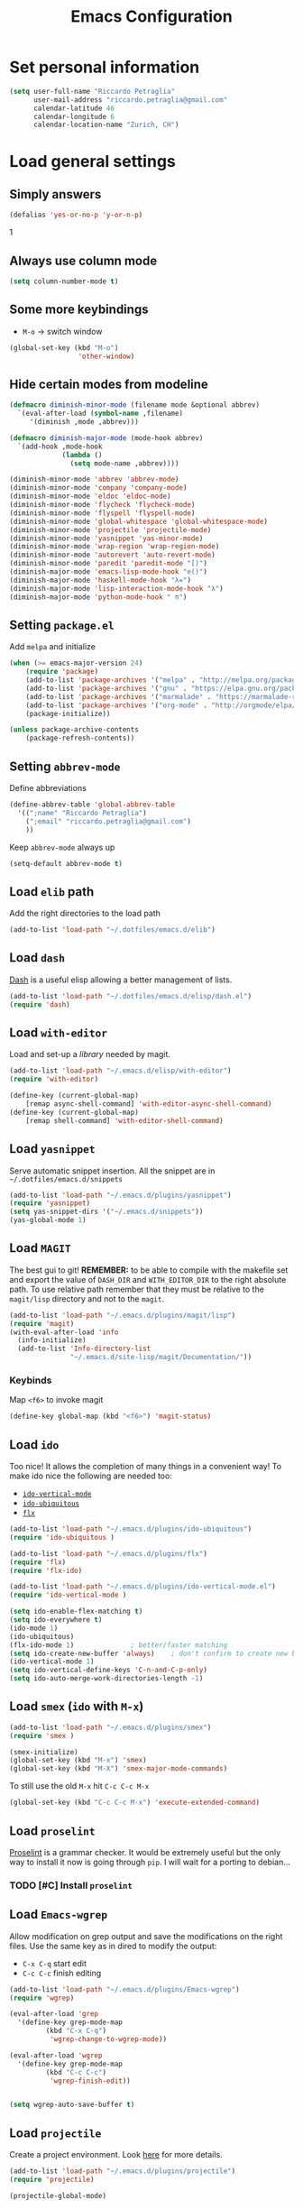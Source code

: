 #+TITLE: Emacs Configuration

* Set personal information
#+BEGIN_SRC emacs-lisp
  (setq user-full-name "Riccardo Petraglia"
        user-mail-address "riccardo.petraglia@gmail.com"
        calendar-latitude 46
        calendar-longitude 6
        calendar-location-name "Zurich, CH")
#+END_SRC

* Load general settings
** Simply answers
 #+BEGIN_SRC emacs-lisp
   (defalias 'yes-or-no-p 'y-or-n-p)
 #+END_SRC
1
** Always use column mode
   #+BEGIN_SRC emacs-lisp
     (setq column-number-mode t)
   #+END_SRC

** Some more keybindings
   - =M-o= → switch window

   #+BEGIN_SRC emacs-lisp
     (global-set-key (kbd "M-o")
                      'other-window)
   #+END_SRC

** Hide certain modes from modeline
   #+BEGIN_SRC emacs-lisp
     (defmacro diminish-minor-mode (filename mode &optional abbrev)
       `(eval-after-load (symbol-name ,filename)
          '(diminish ,mode ,abbrev)))

     (defmacro diminish-major-mode (mode-hook abbrev)
       `(add-hook ,mode-hook
                  (lambda ()
                    (setq mode-name ,abbrev))))

     (diminish-minor-mode 'abbrev 'abbrev-mode)
     (diminish-minor-mode 'company 'company-mode)
     (diminish-minor-mode 'eldoc 'eldoc-mode)
     (diminish-minor-mode 'flycheck 'flycheck-mode)
     (diminish-minor-mode 'flyspell 'flyspell-mode)
     (diminish-minor-mode 'global-whitespace 'global-whitespace-mode)
     (diminish-minor-mode 'projectile 'projectile-mode)
     (diminish-minor-mode 'yasnippet 'yas-minor-mode)
     (diminish-minor-mode 'wrap-region 'wrap-region-mode)
     (diminish-minor-mode 'autorevert 'auto-revert-mode)
     (diminish-minor-mode 'paredit 'paredit-mode "[)")
     (diminish-major-mode 'emacs-lisp-mode-hook "e()")
     (diminish-major-mode 'haskell-mode-hook "λ=")
     (diminish-major-mode 'lisp-interaction-mode-hook "λ")
     (diminish-major-mode 'python-mode-hook " π")
   #+END_SRC

** Setting =package.el=
   Add =melpa= and initialize
   #+BEGIN_SRC emacs-lisp
     (when (>= emacs-major-version 24)
         (require 'package)
         (add-to-list 'package-archives '("melpa" . "http://melpa.org/packages/") t)
         (add-to-list 'package-archives '("gnu" . "https://elpa.gnu.org/packages/") t)
         (add-to-list 'package-archives '("marmalade" . "https://marmalade-repo.org/packages/") t)
         (add-to-list 'package-archives '("org-mode" . "http://orgmode/elpa/") t)
         (package-initialize))

     (unless package-archive-contents
         (package-refresh-contents))
   #+END_SRC

** Setting =abbrev-mode=
   Define abbreviations
   #+BEGIN_SRC emacs-lisp
     (define-abbrev-table 'global-abbrev-table
       '((";name" "Riccardo Petraglia")
         (";email" "riccardo.petraglia@gmail.com")
         ))
   #+END_SRC

   Keep =abbrev-mode= always up
   #+BEGIN_SRC emacs-lisp
     (setq-default abbrev-mode t)
   #+END_SRC

** Load =elib= path
  Add the right directories to the load path
  #+BEGIN_SRC emacs-lisp
  (add-to-list 'load-path "~/.dotfiles/emacs.d/elib")
  #+END_SRC

** Load =dash=
   [[https://github.com/magnars/dash.el][Dash]] is a useful elisp allowing a better management of lists.

   #+BEGIN_SRC emacs-lisp
     (add-to-list 'load-path "~/.dotfiles/emacs.d/elisp/dash.el")
     (require 'dash)
   #+END_SRC

** Load =with-editor=
   Load and set-up a [[git@github.com:magit/with-editor.git][library]] needed by magit.
   #+BEGIN_SRC emacs-lisp
     (add-to-list 'load-path "~/.emacs.d/elisp/with-editor")
     (require 'with-editor)

     (define-key (current-global-map)
         [remap async-shell-command] 'with-editor-async-shell-command)
     (define-key (current-global-map)
         [remap shell-command] 'with-editor-shell-command)
   #+END_SRC

** Load =yasnippet=
   Serve automatic snippet insertion.
   All the snippet are in =~/.dotfiles/emacs.d/snippets=

   #+BEGIN_SRC emacs-lisp
     (add-to-list 'load-path "~/.emacs.d/plugins/yasnippet")
     (require 'yasnippet)
     (setq yas-snippet-dirs '("~/.emacs.d/snippets"))
     (yas-global-mode 1)
   #+END_SRC

** Load =MAGIT=
   The best gui to git!
   *REMEMBER:* to be able to compile with the makefile set and export
   the value of =DASH_DIR= and =WITH_EDITOR_DIR= to the right absolute
   path. To use relative path remember that they must be relative to
   the =magit/lisp= directory and not to the =magit=.

   #+BEGIN_SRC emacs-lisp
     (add-to-list 'load-path "~/.emacs.d/plugins/magit/lisp")
     (require 'magit)
     (with-eval-after-load 'info
       (info-initialize)
       (add-to-list 'Info-directory-list
                    "~/.emacs.d/site-lisp/magit/Documentation/"))
   #+END_SRC

*** Keybinds
    Map =<f6>= to invoke magit
    #+BEGIN_SRC emacs-lisp
      (define-key global-map (kbd "<f6>") 'magit-status)
    #+END_SRC

** Load =ido=
   Too nice! It allows the completion of many things in a convenient
   way!
   To make ido nice the following are needed too:
   - [[https://github.com/creichert/ido-vertical-mode.el][=ido-vertical-mode=]]
   - [[https://github.com/DarwinAwardWinner/ido-ubiquitous][=ido-ubiquitous=]]
   - [[https://github.com/lewang/flx][=flx=]]

   #+BEGIN_SRC emacs-lisp
     (add-to-list 'load-path "~/.emacs.d/plugins/ido-ubiquitous")
     (require 'ido-ubiquitous )

     (add-to-list 'load-path "~/.emacs.d/plugins/flx")
     (require 'flx)
     (require 'flx-ido)

     (add-to-list 'load-path "~/.emacs.d/plugins/ido-vertical-mode.el")
     (require 'ido-vertical-mode )

     (setq ido-enable-flex-matching t)
     (setq ido-everywhere t)
     (ido-mode 1)
     (ido-ubiquitous)
     (flx-ido-mode 1)              ; better/faster matching
     (setq ido-create-new-buffer 'always)    ; don't confirm to create new buffers
     (ido-vertical-mode 1)
     (setq ido-vertical-define-keys 'C-n-and-C-p-only)
     (setq ido-auto-merge-work-directories-length -1)
   #+END_SRC

** Load =smex= (=ido= with =M-x=)
   #+BEGIN_SRC emacs-lisp
     (add-to-list 'load-path "~/.emacs.d/plugins/smex")
     (require 'smex )

     (smex-initialize)
     (global-set-key (kbd "M-x") 'smex)
     (global-set-key (kbd "M-X") 'smex-major-mode-commands)
   #+END_SRC

   To still use the old =M-x= hit =C-c C-c M-x=
   #+BEGIN_SRC emacs-lisp
     (global-set-key (kbd "C-c C-c M-x") 'execute-extended-command)
   #+END_SRC

** Load =proselint=
   [[http://proselint.com/][Proselint]] is a grammar checker. It would be extremely useful but
   the only way to install it now is going through =pip=. I will wait
   for a porting to debian...
*** TODO [#C] Install =proselint=

** Load =Emacs-wgrep=
   Allow modification on grep output and save the modifications on the
   right files. Use the same key as in dired to modify the output:
   - =C-x C-q= start edit
   - =C-c C-c= finish editing

   #+BEGIN_SRC emacs-lisp
     (add-to-list 'load-path "~/.emacs.d/plugins/Emacs-wgrep")
     (require 'wgrep)

     (eval-after-load 'grep
       '(define-key grep-mode-map
              (kbd "C-x C-q")
               'wgrep-change-to-wgrep-mode))

     (eval-after-load 'wgrep
       '(define-key grep-mode-map
              (kbd "C-c C-c")
               'wgrep-finish-edit))


     (setq wgrep-auto-save-buffer t)
   #+END_SRC

** Load =projectile=
   Create a project environment. Look [[https://github.com/bbatsov/projectile][here]] for more details.
   #+BEGIN_SRC emacs-lisp
     (add-to-list 'load-path "~/.emacs.d/plugins/projectile")
     (require 'projectile)

     (projectile-global-mode)
   #+END_SRC

*** Load =persp-projectile=
    Allows management of multiple project within a single emacs
    To make [[https://github.com/bbatsov/persp-projectile][=persp-projectile=]] working, [[https://github.com/nex3/perspective-el][=perspective=]] is needed.

    Hit =C-x x p= to change between projects!
    #+BEGIN_SRC emacs-lisp
      (add-to-list 'load-path "~/.emacs.d/plugins/perspective-el")
      (require 'perspective)

      (add-to-list 'load-path "~/.emacs.d/plugins/persp-projectile")
      (persp-mode)
      (require 'persp-projectile)

      (define-key projectile-mode-map (kbd "C-x x p") 'projectile-persp-switch-project)

    #+END_SRC

** Install & Settings =Bookmark+=
   [[https:www.emacswiki.org/emacs/BookmarkPlus#toc1][Credits & guide]]
   #+BEGIN_SRC emacs-lisp
     (unless (package-installed-p 'bookmark+)
       (package-install 'bookmark+))
   #+END_SRC

** Install & Settings =company-mode=
   Company mode can be found [[http://company-mode.github.io/][here]].
   The following install it automatically
   #+BEGIN_SRC emacs-lisp
     (unless (package-installed-p 'company)
       (package-install 'company))

     (unless (package-installed-p 'company-quickhelp)
       (package-install 'company-quickhelp))
   #+END_SRC

   Use company everywhere on emacs!
   #+BEGIN_SRC emacs-lisp
     (add-hook 'after-init-hook 'global-company-mode)
     ;; Also load company-quickhelp
     (company-quickhelp-mode 1)
   #+END_SRC

   Add some default company-backend
   #+BEGIN_SRC emacs-lisp
     (setq company-backends
           '((company-files                ;files and directory
              company-keywords             ;keywords
              company-capf
              company-yasnippet)
             (company-abbrev company-dabbrev)))
   #+END_SRC

   I do not want to wait for completion
   #+BEGIN_SRC emacs-lisp
     (setq company-idle-delay 0)
   #+END_SRC

** Install & Settings =flycheck=
   Useful to check syntax on many languages
   /Rely on other software installed on the machine/
*** Automatic installation from melpa
    #+BEGIN_SRC emacs-lisp
;      (unless (package-installed-p 'flycheck)
;          (package-install 'flycheck))
    #+END_SRC

    Also install some nice addons
    #+BEGIN_SRC emacs-lisp
      (setq package-list '(flycheck-pos-tip flycheck-color-mode-line))

        (unless (package-installed-p 'flycheck-color-mode-line)
          (package-install 'flycheck-color-mode-line))
        (unless (package-installed-p 'flycheck-pos-tip)
          (package-install 'flycheck-pos-tip))
    #+END_SRC

*** Use it globally
    And load also the addons
    #+BEGIN_SRC emacs-lisp
      (add-hook 'after-init-hook #'global-flycheck-mode)

      ;; make the mode line unreadeble
      ;; (eval-after-load "flycheck"
      ;;     '(add-hook 'flycheck-mode-hook 'flycheck-color-mode-line-mode))

      (with-eval-after-load 'flycheck
          (flycheck-pos-tip-mode)
          )
    #+END_SRC

*** Set when checking the file
    #+BEGIN_SRC emacs-lisp
      (setq flycheck-check-syntax-automatically '(mode-enabled save newline idle-change))
      (setq flycheck-idle-change-delay 2)
    #+END_SRC

** Install & Settings =ipython-notebook=
   #+BEGIN_SRC emacs-lisp
       (unless (package-installed-p 'ein)
         (package-install 'ein))
       (unless (package-installed-p 'ein-mumamo)
         (package-install 'ein-mumamo))
   #+END_SRC
*** Load jedi integration
    #+BEGIN_SRC emacs-lisp
      (add-hook 'ein:connect-mode-hook 'ein:jedi-setup)
    #+END_SRC

** Load & Settings =show-paren-mode=
   This mode provide function that facilitates the understanding
   of parenthesis through highlighting the matching one.
   #+BEGIN_SRC emacs-lisp
     (show-paren-mode 1)
   #+END_SRC

   Set the color of the highlighting
   #+BEGIN_SRC emacs-lisp
     '(show-paren-match ((((class color) (background light)) (:background "cyan4"))))
   #+END_SRC

** Install & Settings =SX=
   #+BEGIN_SRC emacs-lisp
           (setq package-list '(sx))

             (unless (package-installed-p 'sx)
               (package-install 'sx))
   #+END_SRC

** Install & Settings =YAML-mode=
   Major mode for yaml format.
   A small description can be found [[https://www.emacswiki.org/emacs/YamlMode][here]].

   Install the mode!
   #+BEGIN_SRC emacs-lisp
     (unless (package-installed-p 'yaml-mode)
           (package-install 'yaml-mode))
   #+END_SRC
   Use it with yaml files
   #+BEGIN_SRC emacs-lisp
     (add-hook 'yaml-mode-hook
               (lambda ()
                 (define-key yaml-mode-map "\C-m" 'newline-and-indent)))
   #+END_SRC

* Utility functions
** Kill current buffer
   #+BEGIN_SRC emacs-lisp
   (defun myf/kill-current-buffer ()
     "Kill the current buffer without prompting."
     (interactive)
     (kill-buffer (current-buffer)))
   #+END_SRC

** Comment/uncomment smarter
   #+BEGIN_SRC emacs-lisp
   (defun myf/comment-or-uncomment-region-or-line ()
     "Comments or uncomments the region or the current line if there's no active region."
     (interactive)
     (let (beg end)
       (if (region-active-p)
           (setq beg (region-beginning) end (region-end))
         (setq beg (line-beginning-position) end (line-end-position)))
       (comment-or-uncomment-region beg end)))
   #+END_SRC
** Defining configs for many modes
*** Useful in many programming modes
	- =C-c M-;= comment the line if region is not selected
	- Use spaces instead of tabs (apparently do not create problems in
      =GNUMake-mode=

	#+BEGIN_SRC emacs-lisp
      (defun prog-mode-config ()
        "For use in many programming mode-hook."
        (local-set-key (kbd "C-c M-;") 'myf/comment-or-uncomment-region-or-line)
        (setq-default indent-tabs-mode nil))
	#+END_SRC

*** Useful in many text modes
    - Use spaces instead of tabs

    #+BEGIN_SRC emacs-lisp
      (defun text-mode-config ()
        "For use in many text mode-hook."
        (setq-default indent-tabs-mode nil))
    #+END_SRC

** Highlight uncommited changes
   Require the =diff-hl=. [[https://github.com/dgutov/diff-hl/][Here]] the git repo.
   #+BEGIN_SRC emacs-lisp
     (add-to-list 'load-path "~/.dotfiles/emacs.d/elisp/diff-hl")
     (require 'diff-hl)
   #+END_SRC

** Auto-entry =auto-mode-alist=
   #+BEGIN_SRC emacs-lisp
     (defun myf/add-auto-mode (mode &rest patterns)
       "Add entries to `auto-mode-alist' to use `MODE' for all given file `PATTERNS'."
       (dolist (pattern patterns)
         (add-to-list 'auto-mode-alist (cons pattern mode))))
   #+END_SRC
** Switch when opening other buffers
   #+BEGIN_SRC emacs-lisp
     (defun hrs/split-window-below-and-switch ()
       "Split the window horizontally, then switch to the new pane."
       (interactive)
       (split-window-below)
       (other-window 1))

     (defun hrs/split-window-right-and-switch ()
       "Split the window vertically, then switch to the new pane."
       (interactive)
       (split-window-right)
       (other-window 1))
   #+END_SRC

   Always switch when manually opening a new windows
   #+BEGIN_SRC emacs-lisp
     (global-set-key (kbd "C-x 2")
                     'hrs/split-window-below-and-switch)

     (global-set-key (kbd "C-x 3")
                     'hrs/split-window-right-and-switch)
   #+END_SRC

* UI Preferences
** The theme (Material)
   [[https://github.com/cpaulik/emacs-material-theme][Credits]]
*** Load the theme

   #+BEGIN_SRC emacs-lisp
     ;; Load Material
     (add-to-list 'load-path "~/.emacs.d/themes/emacs-material-theme")
     (add-to-list 'custom-theme-load-path "~/.emacs.d/themes/emacs-material-theme")
     ;; Load Solarized
     (add-to-list 'load-path "~/.emacs.d/themes/emacs-color-theme-solarized")
     (add-to-list 'custom-theme-load-path "~/.emacs.d/themes/emacs-color-theme-solarized")
     ;; Load hc-zenburn
     (add-to-list 'load-path "~/.emacs.d/themes/hc-zenburn-emacs")
     (add-to-list 'custom-theme-load-path "~/.emacs.d/themes/hc-zenburn-emacs")
     ;; Load zenburn
     (add-to-list 'load-path "~/.emacs.d/themes/zenburn-emacs")
     (add-to-list 'custom-theme-load-path "~/.emacs.d/themes/zenburn-emacs")
     ;; Load tomorrow...
     (add-to-list 'load-path "~/.emacs.d/themes/tomorrow-theme")
     (add-to-list 'custom-theme-load-path "~/.emacs.d/themes/tomorrow-theme")



     ;; Eventually load a theme
     (load-theme 'tomorrow-night-bright t)
   #+END_SRC

*** Set dark background always
    If want the theme in the terminal to be light, just change the
    last argument of =set-terminal-parameters= to "light". The same
    should work for the x11 framed vesion changing the value in the
    =set-frame-parameters=

    #+BEGIN_SRC emacs-lisp
      ;; (setq solarized-contrast 'high)
      ;; (setq solarized-visibility 'high)
      ;; (set-frame-parameter nil 'background-mode 'dark)
      ;; (set-terminal-parameter nil 'background-mode 'dark)
      ;; (enable-theme 'solarized)

      ;; Method 2
      ;; (add-hook 'after-make-frame-functions
      ;;                     (lambda (frame)
      ;;                       (let ((mode (if (display-graphic-p frame)
      ;;                                       'dark 'dark)))
      ;;                         (set-frame-parameter frame 'background-mode mode)
      ;;                         (set-terminal-parameter frame 'background-mode mode))
      ;;                       (enable-theme 'solarized)))

    #+END_SRC

** Highlight the current line
   =global-hl-line-mode= softly highlights the background color of the
   line containing point.
   #+BEGIN_SRC emacs-lisp
     (when window-system
       (global-hl-line-mode))
   #+END_SRC

** Powerline (not working in xterm)
*** Automatic installation from melpa
    #+BEGIN_SRC emacs-lisp
      ;; (unless (package-installed-p 'powerline)
      ;;     (package-install 'powerline))
    #+END_SRC

*** Use it only in window

   #+BEGIN_SRC emacs-lisp
     ;; (defun start-powerline ()
     ;;   ((require 'powerline)
     ;;    (powerline-default-theme)))

     ;; (add-hook 'after-make-frame-functions (lambda (frame)
     ;;                                         (when  (window-system frame) '((require 'powerline) (powerline-default-theme)))))

   #+END_SRC

** Smart Mode Line
   Nice and "smarter" than powerline
   [[https://github.com/Malabarba/smart-mode-line][Credits]]
*** Automatic installation from elpa
    #+BEGIN_SRC emacs-lisp
      (unless (package-installed-p 'smart-mode-line)
        (package-install 'smart-mode-line ))
    #+END_SRC

*** Use it everywhere
    #+BEGIN_SRC emacs-lisp
      (setq sml/no-confirm-load-theme t)
      (setq sml/theme 'respectful)
      (sml/setup)
    #+END_SRC

* dired
  Load up the assorted dired extensions
  - [[https://raw.githubusercontent.com/emacsmirror/emacswiki.org/master/dired%2B.el][=dired+=]]

  #+BEGIN_SRC emacs-lisp
  (require 'dired-x)
  (require 'dired+)
  #+END_SRC

  Always show details (the key =(= toggle this feature)
  #+BEGIN_SRC emacs-lisp
  (setq diredp-hide-details-initially-flag 'nil)
  (setq diredp-hide-details-propagate-flag 'nil)
  #+END_SRC

  Set the information to show in dired through the =ls= switches
  - =l=: Use the long listing format
  - =h=: Use human readable sizes
  - =v=: Sort numbers naturally
  - =A=: Almost all. Doesn't include "=.=" and "=..="

  #+BEGIN_SRC emacs-lisp
  (setq-default dired-listing-switches "-lhva")
  #+END_SRC

  Always copy directory recursiverly instead of asking every time
  #+BEGIN_SRC emacs-lisp
  (setq dired-recursive-copies 'always)
  #+END_SRC

  Ask before recursively /deleting/ a directory, though
  #+BEGIN_SRC emacs-lisp
  (setq dired-recursive-deletes 'top)
  #+END_SRC

** Use Omit Mode
   Set the file to omit with a regex
   #+BEGIN_SRC emacs-lisp
   (setq dired-omit-files "^\\..*\\|^#.*")
   #+END_SRC

   Load omit-mode always with dired
   #+BEGIN_SRC emacs-lisp
   (add-hook 'dired-mode-hook
             (lambda ()
	     (dired-omit-mode 1)
	     ))
   #+END_SRC

* Mail Client
** WARNINGS:
   - Require:
     1. gnutls-bin
     2. a recent version of mu4e

** Load Paths
   Load the mu path and sets general variable
   #+BEGIN_SRC emacs-lisp
     (add-to-list 'load-path "/opt/mu/mu4e")
     (require 'mu4e)
     (setq mu4e-mu-binary "/opt/mu/mu/mu")
     ;; also load the interface with org
     (require 'org-mu4e)
   #+END_SRC
*** Keybinds
    Map =<f7>= to invoke mu4e
    #+BEGIN_SRC emacs-lisp
      (define-key global-map (kbd "<f7>") 'mu4e)
    #+END_SRC

** General Settings
*** Set mu4e emacs-wide
    #+BEGIN_SRC emacs-lisp
      (setq mail-user-agent 'mu4e-user-agent)
    #+END_SRC
*** Set update interval and email alert
**** Install mu4e-alert if missing
    #+BEGIN_SRC emacs-lisp
      (unless (package-installed-p 'mu4e-alert)
        (package-install 'mu4e-alert ))
    #+END_SRC

**** Update indexing and fetching every 5 min
    #+BEGIN_SRC emacs-lisp
      (setq
        mu4e-get-mail-command "offlineimap"   ;; or fetchmail, or ...
        mu4e-update-interval 300)             ;; update every 5 minutes

      ;; Email alert
      (mu4e-alert-set-default-style 'libnotify)
      (add-hook 'after-init-hook #'mu4e-alert-enable-notifications)
    #+END_SRC

**** Only update about sensitive messages
    #+BEGIN_SRC emacs-lisp
      (setq mu4e-alert-interesting-mail-query
            (concat
             "flag:unread"
             " AND maildir:/INBOX"
      ))
    #+END_SRC

*** Set my mail addresses
     #+BEGIN_SRC emacs-lisp
       (setq mu4e-user-mail-address-list '("riccardo.petraglia@gmail.com"
                                            "riccardo.petraglia.work@gmail.com"
                                            "riccardo.petraglia@epfl.ch"
                                            "grhawk06@gmail.com"))
     #+END_SRC

*** Set header fields
    #+BEGIN_SRC emacs-lisp
      (setq mu4e-headers-fields '(  (:human-date       . 25)
                                    (:flags            .  6)
                                    (:from             . 22)
                                    (:maildir          . 25)
                                    (:thread-subject   . nil)
                                    ))
    #+END_SRC

*** Set common bookmarks
    #+BEGIN_SRC emacs-lisp
      (setq mu4e-bookmarks
        '( ("flag:unread AND maildir:/INBOX" "Unread messages"      ?u)
           ("date:today..now"                  "Today's messages"     ?t)
           ("date:7d..now"                     "Last 7 days"          ?w)
           ("mime:image/*"                     "Messages with images" ?p)))
    #+END_SRC
*** Send attachment with C-cC-a from dired
    #+BEGIN_SRC emacs-lisp
      (require 'gnus-dired)

      ;; make the `gnus-dired-mail-buffers' function also work on
      ;; message-mode derived modes, such as mu4e-compose-mode
      (defun gnus-dired-mail-buffers ()

        "Return a list of active message buffers."
          (let (buffers)

            (save-current-buffer
                    (dolist (buffer (buffer-list t))

                      (set-buffer buffer)

                      (when (and (derived-mode-p 'message-mode)

                                 (null message-sent-message-via))

                          (push (buffer-name buffer)
                                 buffers))))

                (nreverse buffers)))


      (setq gnus-dired-mail-mode 'mu4e-user-agent)

      (add-hook 'dired-mode-hook 'turn-on-gnus-dired-mode)
    #+END_SRC
*** TODO [#C] Make the user-mail-address-list working! Now it is commented!

** Work Gmail Account
*** General settings and directory names
   #+BEGIN_SRC emacs-lisp
   (setq
     mu4e-maildir         "~/Maildir/Work"
     mu4e-sent-folder     "/[Gmail].Sent Mail"
     mu4e-drafts-folder   "/[Gmail].Drafts"
     mu4e-trash-folder    "/[Gmail].Bin"
     mu4e-refile-folder   "/[Gmail].All Mail")
   #+END_SRC

*** Fetching the mails
    #+BEGIN_SRC emacs-lisp
    (setq mu4e-get-mail-command "offlineimap")
    #+END_SRC

*** Don't save message to Sent Messages. Gmail/IMAP takes care of it
   #+BEGIN_SRC emacs_lisp
   (setq mu4e-sent-messages-behavior 'delete)
   #+END_SRC

*** Personal data
   #+BEGIN_SRC emacs_lisp
   (setq
     user-mail-address     "riccardo.petraglia@epfl.ch"
     user-full-name        "Riccardo Petraglia"
     mu4e-compose-signature
       (concat
         "Riccardo Petraglia"
         "This mail has been sent trought mu4e+emacs" ))
   #+END_SRC

*** Sending Mail

    - smtp settings
      #+BEGIN_SRC emacs-lisp
      (setq message-send-mail-function 'smtpmail-send-it
        smtpmail-stream-type 'starttls
        smtpmail-default-smtp-server "smtp.gmail.com"
        smtpmail-smtp-server "smtp.gmail.com"
        smtpmail-auth-credentials
          '(("smtp.gmail.com" 587 "riccardo.petraglia.work@gmail.com" 06111983))
        smtpmail-smtp-service "587")
      #+END_SRC

    - Kill emacs buffer once the mail has been sent
      #+BEGIN_SRC emacs-lisp
      (setq message-kill-buffer-on-exit t)
      #+END_SRC

    - Allow queing mails when offline
      #+BEGIN_SRC emacs-lisp
      (setq smtpmail-queue-dir "~/Maildir/queue/cur")
      #+END_SRC

    - settings to compose emails
      #+BEGIN_SRC emacs-lisp
        (setq mu4e-reply-to-address "riccardo.petraglia@epfl.ch"
              user-mail-address "riccardo.petraglia@epfl.ch"
              user-full-name "Riccardo Petraglia")

        (setq mu4e-compose-signature "Riccardo Petraglia")
      #+END_SRC

*** Fancy configurations

    - use fancy non-ascii characters in various places (do not work properly!)
      #+BEGIN_SRC emacs-lisp
;      (setq mu4e-use-fancy-chars t)
      #+END_SRC

    - attempt to show images when viewing messages
      #+BEGIN_SRC emacs-lisp
      (setq mu4e-view-show-images t)
      #+END_SRC

* Org-Mode
  *REMEMBER:* org-mode needs to be loaded in the init.el file because
   is needed to parse this file!
** Customization
*** Customize TODO
    Set the sequence.
    #+BEGIN_SRC emacs-lisp
      (setq org-todo-keywords '((sequence "TODO(t)" "INPROGRESS(p)" "WAITING(w@)" "|" "DONE(d)" "CANCELED(c@!)")))
    #+END_SRC

    Set the face
    #+BEGIN_SRC emacs-lisp
      (setq org-todo-keyword-faces '(("TODO" . (:foreground "black" :background "red" :weight bold))
                                     ("INPROGRESS" . (:foreground "cyan"))
                                     ("WAITING" . (:foreground "black" :background "yellow" :weight bold))
                                     ("DONE" . (:foreground "green" :strike-through "black"))
                                     ("CANCELED" . (:foreground "dark-grey" :strike-through "black"))))

    #+END_SRC
*** Customize tags
    Set few most important.
    #+BEGIN_SRC emacs-lisp
      (setq org-tag-alist '((:startgroup . nil)
                            ("@work" . ?w)
                            ("@home" . ?h)
                            ("@phone". ?h)
                            (:endgroup . nil)
;                            (:newline . nil)
                            ;; (:startgroup . nil)
                            ;; ("teaching":newline .?t)
                            ;; ("classes":newline . ?c)
                            ;; ("seminars":newline . ?s)
                            ;; ("group-meeting":newline . ?g)
                            ;; (:endgroup . nil)
;                            (:newline . nil)
                            ("important" . ?i)))
    #+END_SRC

    Set the face only for the "important"
    #+BEGIN_SRC emacs-lisp
      (setq org-tag-faces '(("important" . (:foreground "red"  :weight bold))))
    #+END_SRC

*** Customize priorities
    Customize only faces
    #+BEGIN_SRC emacs-lisp
      (setq org-priority-faces '((?A . (:foreground "red" :weight bold))
                                 (?B . (:foreground "blue" :weight bold))
                                 (?C . (:foreground "green" :weight bold))))
    #+END_SRC

*** Customize Agenda
    Display agenda if I am not using emacs for 5 minutes
    #+BEGIN_SRC emacs-lisp

      (defun jump-to-org-agenda ()
        (interactive)
        (let ((buf (get-buffer "*Org Agenda*"))
              wind)
          (if buf
              (if (setq wind (get-buffer-window buf))
                  (select-window wind)
                (if (called-interactively-p)
                    (progn
                      (select-window (display-buffer buf t t))
                      (org-fit-window-to-buffer)
                      ;; (org-agenda-redo)
                      )
                  (with-selected-window (display-buffer buf)
                    (org-fit-window-to-buffer)
                    ;; (org-agenda-redo)
                    )))
            (call-interactively 'org-agenda-list)))
        ;;(let ((buf (get-buffer "*Calendar*")))
        ;;  (unless (get-buffer-window buf)
        ;;    (org-agenda-goto-calendar)))
        )

      (run-with-idle-timer 300 t 'jump-to-org-agenda)
    #+END_SRC
** Display preferences
   Use nice bullets instead of asterisks.
   From [[.dotfiles/emacs.d/elisp/org-bullets][here]]
   #+BEGIN_SRC emacs-lisp
   (add-to-list 'load-path "~/.emacs.d/elisp/org-bullets")
   (require 'org-bullets)
   (add-hook 'org-mode-hook
	  (lambda ()
	    (org-bullets-mode t))
   (setq org-hide-leading-stars t))
   #+END_SRC

   Better than =...=
   #+BEGIN_SRC emacs-lisp
   (setq org-ellipsis " ↓ ")
   #+END_SRC

   Use syntax highlighting in source blocks while editing
   #+BEGIN_SRC emacs-lisp
  (setq org-src-fontify-natively t)
   #+END_SRC

   Make TAB act as if it were issued in a buffer of the language’s major mode.
   #+BEGIN_SRC emacs-lisp
   (setq org-src-tab-acts-natively t)
   #+END_SRC

** Task and org-capture management
*** Org files
    Store org-files in =~/Dropbox/org=. The main file for the TODO
    stuff is the =~/Dropbox/org/index.org=. Archive finished tasks in
    ~/Dropbox/org/archive.org=.
    #+BEGIN_SRC emacs-lisp
    (setq org-directory "~/Dropbox/org")
    (defun org-file-path (filename)
      "Return the absolute address of an org file, given its relative name."
      (concat (file-name-as-directory org-directory) filename))

    (setq org-index-file (org-file-path "index.org"))
    (setq org-archive-location
          (concat (org-file-path "archive/archive.org") "::* From %s"))
    #+END_SRC

*** Set Agenda files
    Set all the files in =~/Dropbox/org= will be used to build the
    agenda! Also this file and other .org in this directory should be
    used in the agenda...
    #+BEGIN_SRC emacs-lisp
    (setq org-agenda-files '("~/Dropbox/org" "~/.emacs.d"))
    #+END_SRC

*** Archive when done
    Use =C-c C-x C-s= to mark a todo as done and move it in an
    appropriate place in the archive
    #+BEGIN_SRC emacs-lisp
    (defun mark-done-and-archive ()
      "Mark the state of an org-mode item as DONE and archive it."
      (interactive)
      (org-todo 'done)
      (org-archive-subtree))

    (define-key global-map (kbd "C-c C-x C-s") 'mark-done-and-archive)
    #+END_SRC

    Also record the archived time
    #+BEGIN_SRC emacs-lisp
    (setq org-log-done 'time)
    #+END_SRC

*** Capturing tasks
    Always add the property CREATED
    [[https://gist.github.com/mrvdb/4037694][Credits]]
    #+BEGIN_SRC emacs-lisp
      ;; Allow automatically handing of created/expired meta data.
      ;;
      (require 'org-expiry)
      ;; Configure it a bit to my liking
      (setq
        org-expiry-created-property-name "CREATED" ; Name of property when an item is created
        org-expiry-inactive-timestamps   t         ; Don't have everything in the agenda view
      )

      (defun mrb/insert-created-timestamp()
        "Insert a CREATED property using org-expiry.el for TODO entries"
        (org-expiry-insert-created)
        (org-back-to-heading)
        (org-end-of-line)
        (insert " ")
      )

      ;; Whenever a TODO entry is created, I want a timestamp
      ;; Advice org-insert-todo-heading to insert a created timestamp using org-expiry
      (defadvice org-insert-todo-heading (after mrb/created-timestamp-advice activate)
        "Insert a CREATED property using org-expiry.el for TODO entries"
        (mrb/insert-created-timestamp)
      )
      ;; Make it active
      (ad-activate 'org-insert-todo-heading)

      (require 'org-capture)

      (defadvice org-capture (after mrb/created-timestamp-advice activate)
        "Insert a CREATED property using org-expiry.el for TODO entries"
        ; Test if the captured entry is a TODO, if so insert the created
        ; timestamp property, otherwise ignore
        ;; (when (member (org-get-todo-state) org-todo-keywords-1)
        ;;   (mrb/insert-created-timestamp)))
        (mrb/insert-created-timestamp))
      (ad-activate 'org-capture)
    #+END_SRC


	Define few common tasks as capture templates.
	- Record Ideas in =~/Dropbox/ideas.org=
	- Shopping list in =~/Dropbox/shopping.org=
	- Simple TODO in =~/Dropbox/index.org=

	#+BEGIN_SRC emacs-lisp
      (setq org-capture-templates
        '(("i" "Ideas"
           entry
           (file (org-file-path "ideas.org"))
           "* %?\n")

          ("p" "Projects"
           entry
           (file (org-file-path "projects.org"))
           "* %?\n%^{EFFORT}p\n")

          ("s" "Shopping"
           checkitem
           (file (org-file-path "shopping.org")))

          ("j" "Journal"
           checkitem
           (file+datetree (org-file-path "til.org")))

          ("m" "Mail Todo"
           entry
           (file org-index-file)
           "* TODO %?\n\nFrom: %:from\nTo: %:to\nDate: %:date\nSubject: %a\n----------------\n%i----------------\n")

          ("t" "Todo"
           entry
           (file org-index-file)
           "* TODO %? %^{EFFORT}p\n")))
	#+END_SRC

    Last todo → first entry
    #+BEGIN_SRC emacs-lisp
      (setq org-reverse-note-order t)
    #+END_SRC

** Org-Gcal
*** Automatic installation from elpa of dependacies
    #+BEGIN_SRC emacs-lisp
      (unless (package-installed-p 'alert)
        (package-install 'alert ))
      (unless (package-installed-p 'request)
        (package-install 'request ))
      (unless (package-installed-p 'deferred)
        (package-install 'deferred ))
      (unless (package-installed-p 'request-deferred)
        (package-install 'request-deferred ))
      (add-to-list 'load-path "~/.emacs.d/plugins/org-gcal.el")
      (require 'org-gcal)
    #+END_SRC

*** Settings
    - project id: org-gcal-1347
    - client id:
      35643638683-giuot00muvo2lj0ufeflndq64jpn5u3n.apps.googleusercontent.com
    - client secret: cKjGhy6xwcvaEEMnQ0tjJ85r
    #+BEGIN_SRC emacs-lisp
      (setq org-gcal-client-id "35643638683-giuot00muvo2lj0ufeflndq64jpn5u3n.apps.googleusercontent.com"
            org-gcal-client-secret "cKjGhy6xwcvaEEMnQ0tjJ85r"
            org-gcal-file-alist '(("hcna9ngg1k2ok87210ej0k7680@group.calendar.google.com" . "~/Dropbox/org/work.org")
                                  ("riccardo.petraglia@gmail.com" . "~/Dropbox/org/personal.org")
                                  ("urnlcsjuoca6m4iifjrsvpfp20@group.calendar.google.com" . "~/Dropbox/org/EPFL.org")
                                  ("vjmnq4rcjdcek5bk9qjeb5oun4@group.calendar.google.com" . "~/Dropbox/org/important.org")
                                  ("6edabonvog4la5mk5humn8fjmg@group.calendar.google.com" . "~/Dropbox/org/OlgaRiccardo.org")))
    #+END_SRC

** Keybindings
   Few nice keys
   #+BEGIN_SRC emacs-lisp
   ; (define-key global-map (kbd "<f5>") 'org-store-link)
   (define-key global-map (kbd "<f5>") 'org-agenda)
   (define-key global-map (kbd "C-c c") 'org-capture)
   #+END_SRC

   Hit =C-c i= to quicly open up my todo list
   #+BEGIN_SRC emacs-lisp
   (defun open-index-file ()
     "Open the master org TODO list."
     (interactive)
     (find-file org-index-file)
     (flycheck-mode -1)
     (end-of-buffer))

    (global-set-key (kbd "C-c i") 'open-index-file)
	#+END_SRC

   Hit =M-n= to quickly open up a capture template for a new todo
   #+BEGIN_SRC emacs-lisp
   (defun org-capture-todo ()
     (interactive)
     (org-capture :keys "t"))

   (global-set-key (kbd "M-n") 'org-capture-todo)
   #+END_SRC

* Programming customization
** Let's always use 4 space when tabifying
    #+BEGIN_SRC emacs-lisp
    (setq-default tab-width 4)
    #+END_SRC

** Minor-modes to use in prog-derived modes
   - =prog-mode-config= -> defined above
   - =turn-on-diff-hl-mode= -> Show which lines are not committed
   - =rainbow-delimiters-mode= -> Colors the parentheses

   #+BEGIN_SRC emacs-lisp
     (add-hook 'prog-mode-hook 'prog-mode-config)
     (add-hook 'prog-mode-hook 'turn-on-diff-hl-mode)
     (add-hook 'prog-mode-hook 'rainbow-delimiters-mode)
     (add-hook 'prog-mode-hook 'which-function-mode)
   #+END_SRC

** LISPS
   *REQUIREMENTS:*
   - paredit-el: debian package
   - rainbow-delimiters: git submodule (make sure to compile the script!!!)

   Load the required packages:
   #+BEGIN_SRC emacs-lisp
   (add-to-list 'load-path "~/.dotfiles/emacs.d/elisp/rainbow-delimiters")
   (require 'rainbow-delimiters)
   #+END_SRC

   All the lisps have some shared features, so we want to do the same
   things for all of them. That includes using =paredit-mode= to balance
   parentheses (and more!), =rainbow-delimiters= to color matching
   parentheses, and highlighting the whole expression when point is on
   a paren.

   #+BEGIN_SRC emacs-lisp
     (setq lispy-mode-hooks
           '(clojure-mode-hook
             emacs-lisp-mode-hook
         list-mode-hook
         scheme-mode-hook))

     (dolist (hook lispy-mode-hooks)
       (add-hook hook (lambda ()
                        (setq show-paren-style 'mixed)
                (paredit-mode))))
   #+END_SRC

   Use =eldoc-mode= when writing Emacs lisp

   #+BEGIN_SRC emacs-lisp
   (add-hook 'emacs-lisp-mode-hook 'eldoc-mode)
   #+END_SRC

** bash
   Let's try with 2 spaces indentation
   #+BEGIN_SRC emacs-lisp
   (add-hook 'sh-mode-hook
	  (lambda ()
	    (setq sh-basic-offset 2
		  sh-indentation 2)))
   #+END_SRC

** Python
   To get automatic completion under python let's use jedi with
   company.

*** Let's use the package-manager to install it
    #+BEGIN_SRC emacs-lisp
      (unless (package-installed-p 'company-jedi)
        (package-install 'company-jedi)
        (jedi:install-server))
    #+END_SRC

*** Define an hook config function
    #+BEGIN_SRC emacs-lisp
      (defun python-mode-config ()

        ;; Add company-jedi as a backend for company
        (add-to-list 'company-backends 'company-jedi)

        ;; Some keybinds
        (local-set-key (kbd "M-.")
                       'jedi:goto-definition)
        (local-set-key (kbd "M-,")
                       'jedi:goto-definition-pop-marker)
        (local-set-key (kbd "M-?")
                       'jedi:show-doc)
        (local-set-key (kbd "M-/")
                       'jedi:get-in-function-call)

        ;; Set tooltip method
        (setq jedi:tooltip-method '(pos-tip)))
    #+END_SRC

*** Configure jedi a little bit!
    [[http://emacslife.com/transcripts/2014-05-05%20Emacs%20as%20a%20Python%20IDE%20-%20Drew%20Werner%20-%20EmacsNYC.html#top][Credits]]

    - Define the =jedi-config:with-virtualenv= variable
      #+BEGIN_SRC emacs-lisp
        (defvar jedi-config:with-virtualenv nil
          "Set to non-nil to point to a particular virtualenv")
      #+END_SRC

    - Define variable that will help finding the project root
      #+BEGIN_SRC emacs-lisp
        (defvar jedi-config:vcs-root-sentinel ".git")
        (defvar jedi-config:python-module-sentinel "__init__.py")
      #+END_SRC

    - Function to find the project root given a buffer

      The following variable define which method will be used to find
      the project root. The variable can be one of =get-project-root=
      or =get-project-root-with-file=

      #+BEGIN_SRC emacs-lisp
        (defvar jedi-config:find-root-function
          'get-project-root-with-function)
      #+END_SRC


      - (Method 1: The directory containing the .git subdir)
        #+BEGIN_SRC emacs-lisp
          (defun get-project-root-with-function (buf repo-type init-file)
            (vc-find-root (expand-file-name (buffer-file-name buf))
                          repo-type))

        #+END_SRC

      - (Method 2: More robust - Taken from [[
][here]].)
        #+BEGIN_SRC emacs-lisp
          (defun get-project-root-with-file (buf repo-file &optional init-file)
            "Guesses that the python root is the less 'deep' of either:
                -- the root directory of the repository, or
                -- the directory before the first directory after the root
                   having the init-file file (e.g. __init__.py)"

            ;; make list of directories from root, removing empty
            (defun make-dir-list (path)
              (delq nil (mapcar (lambda (x)
                                  (and (not (string= x ""))
                                        x))
                                (split-string path "/"))))

            ;; convert a list of directories to a path starting at "/"
            (defun dir-list-to-path (dirs)
              (mapconcat 'identity (cons "" dirs)
                         "/"))

            ;; a little something to try to find the "best" root directory
            (defun try-find-best-root (base-dir buffer-dir current)
              (cond (base-dir ;; traverse until we reach the base
                     (try-find-best-root (cdr base-dir)
                                          (cdr buffer-dir)
                                          (append current (list (car buffer-dir)))))
                    (buffer-dir ;; try until we hit the current directory
                     (let* ((next-dir (append current (list (car buffer-dir))))
                            (file-file (concat (dir-list-to-path next-dir)
                                               "/" init-file)))
                       (if (file-exists-p file-file)
                           (dir-list-to-path current)
                         (try-find-best-root nil (cdr buffer-dir)
                                              next-dir))))
                    (t nil)))

            (let* ((buffer-dir (expand-file-name (file-name-directory (buffer-file-name buf))))
                   (vc-root-dir (vc-find-root buffer-dir repo-file)))
              (if (and init-file vc-root-dir)
                  (try-find-best-root
                   (make-dir-list (expand-file-name vc-root-dir))
                   (make-dir-list buffer-dir)
                   '())
                vc-root-dir))) ;; default to vc root if init file not given
        #+END_SRC


    - Call the next one on initialization
      #+BEGIN_SRC emacs-lisp
        (defun current-buffer-project-root ()
          (funcall jedi-config:find-root-function (current-buffer)
                   jedi-config:vcs-root-sentinel jedi-config:python-module-sentinel))
      #+END_SRC

    - Define a function to add options to the =jedi:server-args=
      #+BEGIN_SRC emacs-lisp
        (defun jedi-config:setup-server-args ()
          ;; little helper macro for building the arglist
          (defmacro add-args (arg-list arg-name arg-value)
            `(setq ,arg-list (append ,arg-list (list ,arg-name ,arg-value))))
          ;; and now define the args
          (let ((project-root (current-buffer-project-root)))

            (make-local-variable 'jedi:server-args)

            (when project-root
              (message (format "Adding system path: %s" project-root))
              (set 'jedi:server-args (list "--sys-path" project-root))
              ;; (add-args jedi:server-args "--sys-path" project-root)
              )

            (when jedi-config:with-virtualenv
              (message (format "Adding virtualenv: %s" jedi-config:with-virtualenv))
              (add-args jedi:server-args "--virtual-env" jedi-config:with-virtualenv))))
      #+END_SRC

    - Define the python to run
      #+BEGIN_SRC emacs-lisp
        (defvar jedi-config:use-system-python t)
        (defun jedi-config:set-python-executable ()
          ;;(set-exec-path-from-shell-PATH)
          (make-local-variable 'jedi:server-command)
          (set 'jedi:server-command
               (list (executable-(format "message" format-args)ind "python")
                     (cadr default-jedi-(setq )erver-command))))
      #+END_SRC

    - Get the signature tooltip as soon as possible (do not work!)
      #+BEGIN_SRC emacs-lisp
        (setq jedi:get-in-function-call-delay 1000)
        (setq jedi:get-in-function-call-timeout 5000)
      #+END_SRC

*** Hooking the python-mode
    Apply necessary hooks to python. Remember that some of the hooks
    are already applied at the =prog-mode= level
    #+BEGIN_SRC emacs-lisp
      (add-hook 'python-mode-hook 'python-mode-config)
      (add-hook 'python-mode-hook 'jedi-config:setup-server-args)
      ;; Remove trailing whitespaces
      (add-hook 'python-mode-hook
                (lambda () (add-to-list 'write-file-functions 'delete-trailing-whitespace)))
      ;; (when jedi-config:use-system-python
      ;;   (add-hook 'python-mode-hook 'jedi-config:set-python-executable))
      (setq jedi:complete-on-dot t)
    #+END_SRC

** Fortran 90
** C/C++
*** Install irony
    - [[https:github.com/Sarcasm/irony][irony]]
    - [[https://github.com/ikirill/irony-eldoc][irony-eldoc]]
    - [[https:github.com/Sarcasm/flycheck-irony][flycheck-irony]]
    - [[https:github.com/Sarcarms/company-iron][company-iron]]
   #+BEGIN_SRC emacs-lisp
     (unless (package-installed-p 'irony)
       (package-install 'irony))

     ;; Install irony company backend
     (unless (package-installed-p 'company-irony)
       (package-install 'company-irony))

     ;; Install flycheck irony
     (unless (package-installed-p 'flycheck-irony)
       (package-install 'flycheck-irony))

     ;; Install irony-eldoc
     (unless (package-installed-p 'irony-eldoc)
       (package-install 'irony-eldoc))
   #+END_SRC
*** Configure irony
**** TODO [#C] Improve irony-mode configuration               :fix:@computer:
     :PROPERTIES:
     :EFFORT:   1h
     :END:
     [[https://gist.github.com/soonhokong/7c2bf6e8b72dbc71c93b][start-here]]

    #+BEGIN_SRC emacs-lisp
      (add-hook 'c++-mode-hook 'irony-mode)
      (add-hook 'c-mode-hook 'irony-mode)
      (add-hook 'objc-mode-hook 'irony-mode)

      ;; replace the `completion-at-point' and `complete-symbol' bindings in
      ;; irony-mode's buffers by irony-mode's function
      (defun my-irony-mode-hook ()
        (define-key irony-mode-map [remap completion-at-point]
          'irony-completion-at-point-async)
        (define-key irony-mode-map [remap complete-symbol]
          'irony-completion-at-point-async))
      (add-hook 'irony-mode-hook 'my-irony-mode-hook)
      (add-hook 'irony-mode-hook 'irony-cdb-autosetup-compile-options)

      ;; Use irony-eldoc in irony-mode
      (add-hook 'irony-mode-hook 'irony-eldoc)
      ;; Use flycheck in irony-mode
      (eval-after-load 'flycheck
        '(add-hook 'flycheck-mode-hook #'flycheck-irony-setup))
      ;; Use company backend with irony mode
      (eval-after-load 'company
        '(add-hook 'company-backends 'company-irony))
    #+END_SRC

** Julia
*** Automatic installation from melpa
   #+BEGIN_SRC emacs-lisp
     (setq package-list '(julia-mode julia-shell))

       (unless (package-installed-p 'julia-mode)
         (package-install 'julia-mode))
       (unless (package-installed-p 'julia-shell)
         (package-install 'julia-shell))
    #+END_SRC

*** Load the mode with .jl files
    #+BEGIN_SRC emacs-lisp
      (add-to-list 'auto-mode-alist '("\\.js\\'" . julia-mode))
    #+END_SRC

* Editing customization
** Minor-modes to use in text-derived modes
   - =auto-fill-mode=
   - =flyspell-mode=
   #+BEGIN_SRC emacs-lisp
    (add-hook 'text-mode-hook 'auto-fill-mode)
    (add-hook 'text-mode-hook 'flyspell-mode)
   #+END_SRC

** Buffers and windows

   =*scratch*= buffer cannot be killed!
   #+BEGIN_SRC emacs-lisp
   (require 'protbuf)
   (protect-buffer-from-kill-mode nil (get-buffer "*scratch*"))
   #+END_SRC

   Always kill the current buffer
   #+BEGIN_SRC emacs-lisp
   (global-set-key (kbd "C-x k") 'myf/kill-current-buffer)
   #+END_SRC

** Markdown
   Associate =markdown-mode= with =.md= extension
   #+BEGIN_SRC emacs-lisp
     (myf/add-auto-mode 'markdown-mode "\\.md$")
   #+END_SRC

* Miscellanea
** Copy & Paste

   Function that allow copy and paste through tmux

   #+BEGIN_SRC emacs-lisp
      (setq x-select-enable-clipboard t
         x-select-enable-primary t)
   #+END_SRC
** General keybindings
   #+BEGIN_SRC emacs-lisp
     (global-set-key [S-mouse-2] 'browse-url-at-mouse) ; Open the link on the browser
     (global-set-key (kbd "C-x C-b") 'ibuffer)         ; Replace buffer-list with ibuffer
     (global-set-key (kbd "C-c o") 'occur)             ; Bind to occur
     (global-set-key (kbd "M-I") 'imenu)               ; Bind to imenu
   #+END_SRC

** Key mapping
   [[https://github.com/Malabarba/smart-mode-line][This]] is a nice place that explain how to do key mapping. Pay
   attention that sometime it could be that the key are intercepted by
   tmux or by urxvt.

*** Mod + Arrows
    #+BEGIN_SRC emacs-lisp

          (define-key function-key-map "\033[1;3C" [M-right])
          (define-key function-key-map "\033[1;3D" [M-left])
          (define-key function-key-map "\033[1;3A" [M-up])
          (define-key function-key-map "\033[1;3B" [M-down])

          (define-key function-key-map "\033[1;2C" [S-right])
          (define-key function-key-map "\033[1;2D" [S-left])
          (define-key function-key-map "\033[1;2A" [S-up])
          (define-key function-key-map "\033[1;2B" [S-down])

          (define-key function-key-map "\033[1;4C" [S-M-right])
          (define-key function-key-map "\033[1;4D" [S-M-left])
          (define-key function-key-map "\033[1;4A" [S-M-up])
          (define-key function-key-map "\033[1;4B" [S-M-down])
          (define-key function-key-map "\033[1;5C" [C-right])

          (define-key function-key-map "\033[1;5D" [C-left])
          (define-key function-key-map "\033[1;5A" [C-up])
          (define-key function-key-map "\033[1;5B" [C-down])

          (define-key function-key-map "\033[1;7C" [C-M-right])
          (define-key function-key-map "\033[1;7D" [C-M-left])
          (define-key function-key-map "\033[1;7A" [C-M-up])
          (define-key function-key-map "\033[1;7B" [C-M-down])
    #+END_SRC

* Few Hints
** Compiling elisp
   It looks that compiled modules works much faster than clear ones.
   To compile a file use the folliwing snippet:

   =(byte-compile-file  "<name_of_file>")=

   or from shell:

   =emacs -batch -f batch-byte-compile *.el=
